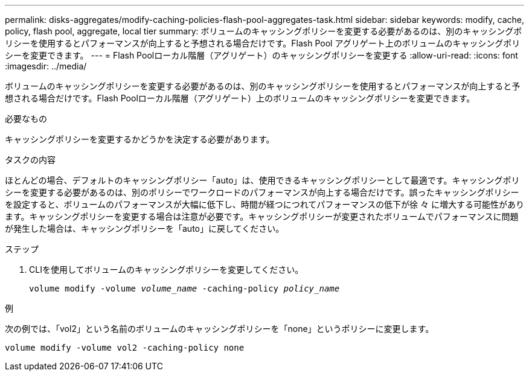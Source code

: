 ---
permalink: disks-aggregates/modify-caching-policies-flash-pool-aggregates-task.html 
sidebar: sidebar 
keywords: modify, cache, policy, flash pool, aggregate, local tier 
summary: ボリュームのキャッシングポリシーを変更する必要があるのは、別のキャッシングポリシーを使用するとパフォーマンスが向上すると予想される場合だけです。Flash Pool アグリゲート上のボリュームのキャッシングポリシーを変更できます。 
---
= Flash Poolローカル階層（アグリゲート）のキャッシングポリシーを変更する
:allow-uri-read: 
:icons: font
:imagesdir: ../media/


[role="lead"]
ボリュームのキャッシングポリシーを変更する必要があるのは、別のキャッシングポリシーを使用するとパフォーマンスが向上すると予想される場合だけです。Flash Poolローカル階層（アグリゲート）上のボリュームのキャッシングポリシーを変更できます。

.必要なもの
キャッシングポリシーを変更するかどうかを決定する必要があります。

.タスクの内容
ほとんどの場合、デフォルトのキャッシングポリシー「auto」は、使用できるキャッシングポリシーとして最適です。キャッシングポリシーを変更する必要があるのは、別のポリシーでワークロードのパフォーマンスが向上する場合だけです。誤ったキャッシングポリシーを設定すると、ボリュームのパフォーマンスが大幅に低下し、時間が経つにつれてパフォーマンスの低下が徐 々 に増大する可能性があります。キャッシングポリシーを変更する場合は注意が必要です。キャッシングポリシーが変更されたボリュームでパフォーマンスに問題が発生した場合は、キャッシングポリシーを「auto」に戻してください。

.ステップ
. CLIを使用してボリュームのキャッシングポリシーを変更してください。
+
`volume modify -volume _volume_name_ -caching-policy _policy_name_`



.例
次の例では、「vol2」という名前のボリュームのキャッシングポリシーを「none」というポリシーに変更します。

`volume modify -volume vol2 -caching-policy none`
